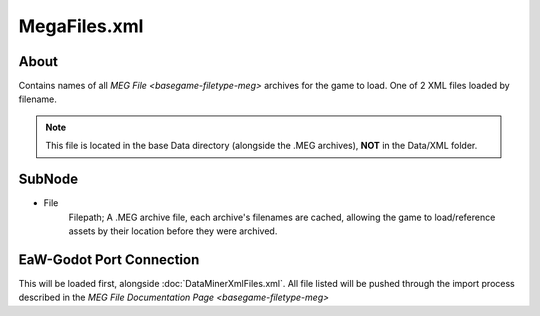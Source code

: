 .. _basegame-xml-megafiles:

*************
MegaFiles.xml
*************


.. _basegame-xml-megafiles-about:

About
=====
Contains names of all `MEG File <basegame-filetype-meg>` archives for the game to load. One of 2 XML files loaded
by filename.

.. note::
	This file is located in the base Data directory (alongside the .MEG archives), **NOT** in the Data/XML
	folder.


.. _basegame-xml-struct:

SubNode
=======
- File
	Filepath; A .MEG archive file, each archive's filenames are cached, allowing the game to load/reference assets by
	their location before they were archived.


.. _basegame-xml-import:

EaW-Godot Port Connection
=========================
This will be loaded first, alongside :doc:`DataMinerXmlFiles.xml`. All file listed will be pushed through the import
process described in the `MEG File Documentation Page <basegame-filetype-meg>`
